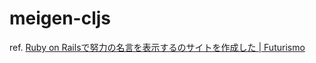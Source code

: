 * meigen-cljs

ref. [[https://futurismo.biz/rails-meigen-2015/][Ruby on Railsで努力の名言を表示するのサイトを作成した | Futurismo]]
